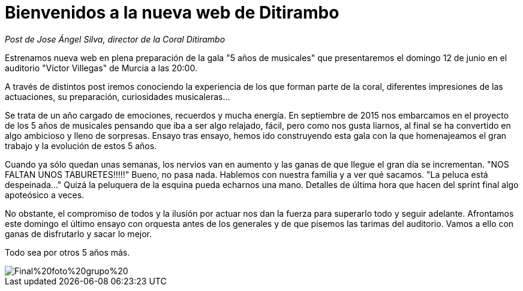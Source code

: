 = Bienvenidos a la nueva web de Ditirambo

:hp-tags: web, ditirambo5años

_Post de Jose Ángel Silva, director de la Coral Ditirambo_

Estrenamos nueva web en plena preparación de la gala "5 años de musicales" que presentaremos el domingo 12 de junio en el auditorio "Víctor Villegas" de Murcia a las 20:00.

A través de distintos post iremos conociendo la experiencia de los que forman parte de la coral, diferentes impresiones de las actuaciones, su preparación, curiosidades musicaleras...

Se trata de un año cargado de emociones, recuerdos y mucha energía. En septiembre de 2015 nos embarcamos en el proyecto de los 5 años de musicales pensando que iba a ser algo relajado, fácil, pero como nos gusta liarnos, al final se ha convertido en algo ambicioso y lleno de sorpresas. Ensayo tras ensayo, hemos ido construyendo esta gala con la que homenajeamos el gran trabajo y la evolución de estos 5 años.

Cuando ya sólo quedan unas semanas, los nervios van en aumento y las ganas de que llegue el gran día se incrementan. "NOS FALTAN UNOS TABURETES!!!!!" Bueno, no pasa nada. Hablemos con nuestra familia y a ver qué sacamos. "La peluca está despeinada..." Quizá la peluquera de la esquina pueda echarnos una mano. Detalles de última hora que hacen del sprint final algo apoteósico a veces.

No obstante, el compromiso de todos y la ilusión por actuar nos dan la fuerza para superarlo todo y seguir adelante. Afrontamos este domingo el último ensayo con orquesta antes de los generales y de que pisemos las tarimas del auditorio. Vamos a ello con ganas de disfrutarlo y sacar lo mejor.

Todo sea por otros 5 años más.

image::/images/Final%20foto%20grupo%20.jpg[]